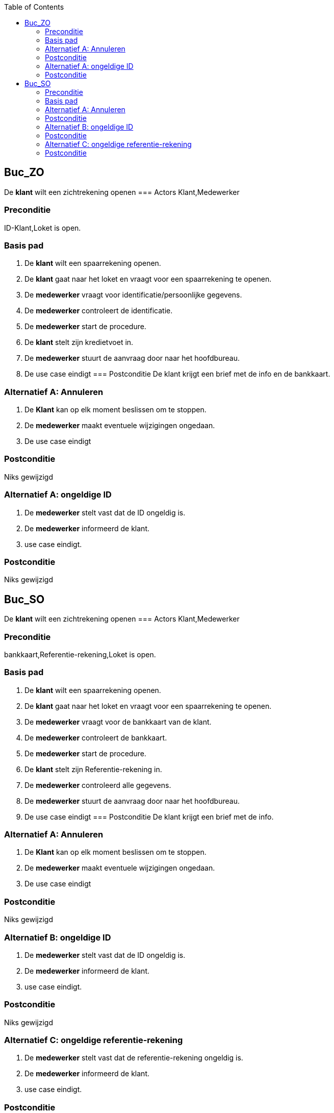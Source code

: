 :toc: auto
== Buc_ZO
De *klant* wilt een zichtrekening openen
=== Actors
Klant,Medewerker

=== Preconditie
ID-Klant,Loket is open.


=== Basis pad
1. De *klant* wilt een spaarrekening openen.
2. De *klant* gaat naar het loket en vraagt voor een spaarrekening te openen.
3. De *medewerker* vraagt voor identificatie/persoonlijke gegevens.
4. De *medewerker* controleert de identificatie.
5. De *medewerker* start de procedure.
6. De *klant* stelt zijn kredietvoet in.
7. De *medewerker* stuurt de aanvraag door naar het hoofdbureau.
8. De use case eindigt
=== Postconditie
De klant krijgt een brief met de info en de bankkaart.

=== Alternatief A: Annuleren
1. De *Klant* kan op elk moment beslissen om te stoppen.
2. De *medewerker* maakt eventuele wijzigingen ongedaan.
3. De use case eindigt

=== Postconditie
Niks gewijzigd

=== Alternatief A: ongeldige ID
1. De *medewerker* stelt vast dat de ID ongeldig is.
2. De *medewerker* informeerd de klant.
3. use case eindigt.

=== Postconditie
Niks gewijzigd


== Buc_SO
De *klant* wilt een zichtrekening openen
=== Actors
Klant,Medewerker

=== Preconditie
bankkaart,Referentie-rekening,Loket is open.


=== Basis pad
1. De *klant* wilt een spaarrekening openen.
2. De *klant* gaat naar het loket en vraagt voor een spaarrekening te openen.
3. De *medewerker* vraagt voor de bankkaart van de klant.
4. De *medewerker* controleert de bankkaart.
5. De *medewerker* start de procedure.
6. De *klant* stelt zijn Referentie-rekening in.
7. De *medewerker* controleerd alle gegevens.
8. De *medewerker* stuurt de aanvraag door naar het hoofdbureau.
9. De use case eindigt
=== Postconditie
De klant krijgt een brief met de info.

=== Alternatief A: Annuleren
1. De *Klant* kan op elk moment beslissen om te stoppen.
2. De *medewerker* maakt eventuele wijzigingen ongedaan.
3. De use case eindigt

=== Postconditie
Niks gewijzigd

=== Alternatief B: ongeldige ID
1. De *medewerker* stelt vast dat de ID ongeldig is.
2. De *medewerker* informeerd de klant.
3. use case eindigt.

=== Postconditie
Niks gewijzigd

=== Alternatief C: ongeldige referentie-rekening
1. De *medewerker* stelt vast dat de referentie-rekening ongeldig is.
2. De *medewerker* informeerd de klant.
3. use case eindigt.

=== Postconditie
Niks gewijzigd